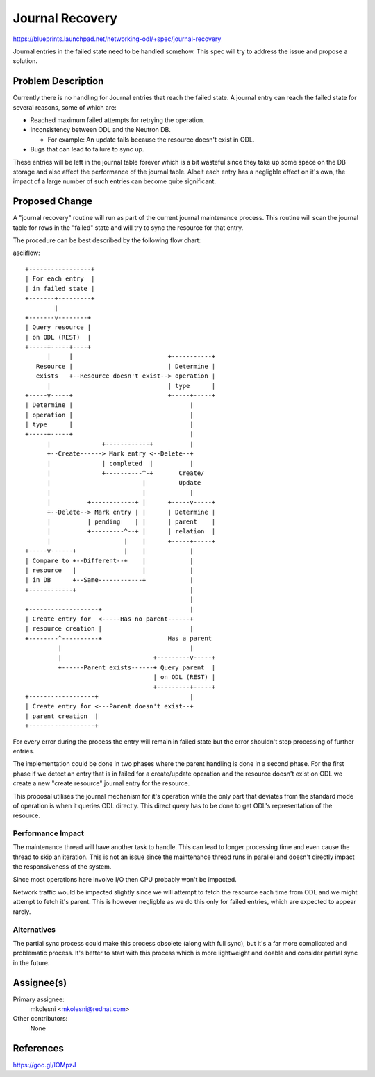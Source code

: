 ..
 This work is licensed under a Creative Commons Attribution 3.0 Unported
 License.

 http://creativecommons.org/licenses/by/3.0/legalcode

================
Journal Recovery
================

https://blueprints.launchpad.net/networking-odl/+spec/journal-recovery

Journal entries in the failed state need to be handled somehow. This spec will
try to address the issue and propose a solution.

Problem Description
===================

Currently there is no handling for Journal entries that reach the failed state.
A journal entry can reach the failed state for several reasons, some of which
are:

* Reached maximum failed attempts for retrying the operation.

* Inconsistency between ODL and the Neutron DB.

  * For example: An update fails because the resource doesn't exist in ODL.

* Bugs that can lead to failure to sync up.

These entries will be left in the journal table forever which is a bit wasteful
since they take up some space on the DB storage and also affect the performance
of the journal table.
Albeit each entry has a negligble effect on it's own, the impact of a large
number of such entries can become quite significant.

Proposed Change
===============

A "journal recovery" routine will run as part of the current journal
maintenance process.
This routine will scan the journal table for rows in the "failed" state and
will try to sync the resource for that entry.

The procedure can be best described by the following flow chart:

asciiflow::

  +-----------------+
  | For each entry  |
  | in failed state |
  +-------+---------+
          |
  +-------v--------+
  | Query resource |
  | on ODL (REST)  |
  +-----+-----+----+
        |     |                          +-----------+
     Resource |                          | Determine |
     exists   +--Resource doesn't exist--> operation |
        |                                | type      |
  +-----v-----+                          +-----+-----+
  | Determine |                                |
  | operation |                                |
  | type      |                                |
  +-----+-----+                                |
        |              +------------+          |
        +--Create------> Mark entry <--Delete--+
        |              | completed  |          |
        |              +----------^-+       Create/
        |                         |         Update
        |                         |            |
        |          +------------+ |      +-----v-----+
        +--Delete--> Mark entry | |      | Determine |
        |          | pending    | |      | parent    |
        |          +---------^--+ |      | relation  |
        |                    |    |      +-----+-----+
  +-----v------+             |    |            |
  | Compare to +--Different--+    |            |
  | resource   |                  |            |
  | in DB      +--Same------------+            |
  +------------+                               |
                                               |
  +-------------------+                        |
  | Create entry for  <-----Has no parent------+
  | resource creation |                        |
  +--------^----------+                  Has a parent
           |                                   |
           |                         +---------v-----+
           +------Parent exists------+ Query parent  |
                                     | on ODL (REST) |
                                     +---------+-----+
  +------------------+                         |
  | Create entry for <---Parent doesn't exist--+
  | parent creation  |
  +------------------+

For every error during the process the entry will remain in failed state but
the error shouldn't stop processing of further entries.


The implementation could be done in two phases where the parent handling is
done in a second phase.
For the first phase if we detect an entry that is in failed for a create/update
operation and the resource doesn't exist on ODL we create a new "create
resource" journal entry for the resource.

This proposal utilises the journal mechanism for it's operation while the only
part that deviates from the standard mode of operation is when it queries ODL
directly. This direct query has to be done to get ODL's representation of the
resource.

Performance Impact
------------------

The maintenance thread will have another task to handle. This can lead to
longer processing time and even cause the thread to skip an iteration.
This is not an issue since the maintenance thread runs in parallel and doesn't
directly impact the responsiveness of the system.

Since most operations here involve I/O then CPU probably won't be impacted.

Network traffic would be impacted slightly since we will attempt to fetch the
resource each time from ODL and we might attempt to fetch it's parent.
This is however negligble as we do this only for failed entries, which are
expected to appear rarely.


Alternatives
------------

The partial sync process could make this process obsolete (along with full
sync), but it's a far more complicated and problematic process.
It's better to start with this process which is more lightweight and doable
and consider partial sync in the future.


Assignee(s)
===========

Primary assignee:
  mkolesni <mkolesni@redhat.com>

Other contributors:
  None


References
==========

https://goo.gl/IOMpzJ

